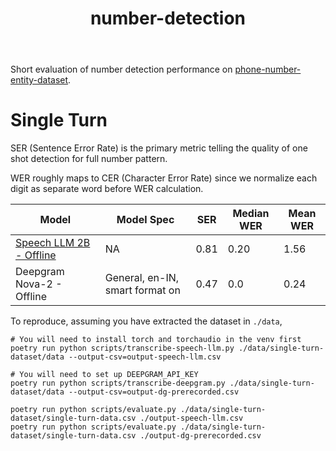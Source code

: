 #+TITLE: number-detection

Short evaluation of number detection performance on [[https://github.com/skit-ai/phone-number-entity-dataset][phone-number-entity-dataset]].

* Single Turn
SER (Sentence Error Rate) is the primary metric telling the quality of one shot
detection for full number pattern.

WER roughly maps to CER (Character Error Rate) since we normalize each digit as
separate word before WER calculation.

|---------------------------+---------------------------------+------+------------+----------|
| Model                     | Model Spec                      |  SER | Median WER | Mean WER |
|---------------------------+---------------------------------+------+------------+----------|
| [[https://github.com/skit-ai/SpeechLLM/tree/f44d361277ae5e2fa687b39f861f630ca2571318][Speech LLM 2B - Offline]]   | NA                              | 0.81 |       0.20 |     1.56 |
| Deepgram Nova-2 - Offline | General, en-IN, smart format on | 0.47 |        0.0 |     0.24 |
|---------------------------+---------------------------------+------+------------+----------|

To reproduce, assuming you have extracted the dataset in ~./data~,

#+begin_src shell
  # You will need to install torch and torchaudio in the venv first
  poetry run python scripts/transcribe-speech-llm.py ./data/single-turn-dataset/data --output-csv=output-speech-llm.csv

  # You will need to set up DEEPGRAM_API_KEY
  poetry run python scripts/transcribe-deepgram.py ./data/single-turn-dataset/data --output-csv=output-dg-prerecorded.csv

  poetry run python scripts/evaluate.py ./data/single-turn-dataset/single-turn-data.csv ./output-speech-llm.csv
  poetry run python scripts/evaluate.py ./data/single-turn-dataset/single-turn-data.csv ./output-dg-prerecorded.csv
#+end_src
